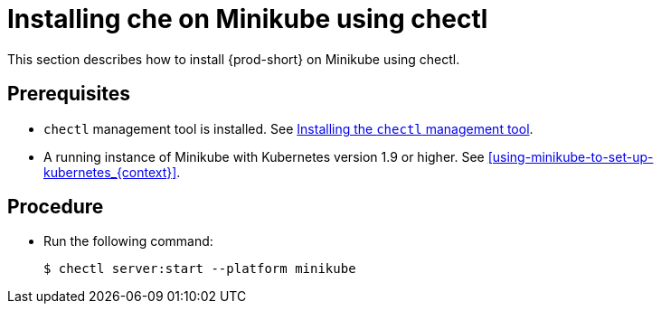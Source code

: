 [id="installing-{prod-id-short}-on-minikube-using-chectl_{context}"]
= Installing che on Minikube using chectl

This section describes how to install {prod-short} on Minikube using chectl.

[discrete]
== Prerequisites

* `chectl` management tool is installed. See link:{site-baseurl}che-7/installing-the-chectl-management-tool/[Installing the `chectl` management tool].
* A running instance of Minikube with Kubernetes version 1.9 or higher. See xref:using-minikube-to-set-up-kubernetes_{context}[].

[discrete]
== Procedure

* Run the following command:
+
[subs="+attributes"]
----
$ chectl server:start --platform minikube
----
